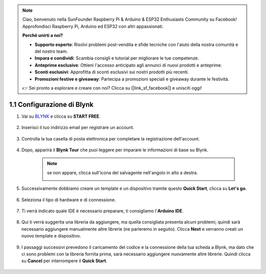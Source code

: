 .. note::

    Ciao, benvenuto nella SunFounder Raspberry Pi & Arduino & ESP32 Enthusiasts Community su Facebook! Approfondisci Raspberry Pi, Arduino ed ESP32 con altri appassionati.

    **Perché unirti a noi?**

    - **Supporto esperto**: Risolvi problemi post-vendita e sfide tecniche con l'aiuto della nostra comunità e del nostro team.
    - **Impara e condividi**: Scambia consigli e tutorial per migliorare le tue competenze.
    - **Anteprime esclusive**: Ottieni l'accesso anticipato agli annunci di nuovi prodotti e anteprime.
    - **Sconti esclusivi**: Approfitta di sconti esclusivi sui nostri prodotti più recenti.
    - **Promozioni festive e giveaway**: Partecipa a promozioni speciali e giveaway durante le festività.

    👉 Sei pronto a esplorare e creare con noi? Clicca su [|link_sf_facebook|] e unisciti oggi!

1.1 Configurazione di Blynk
===============================


#. Vai su `BLYNK <https://blynk.io/>`_ e clicca su **START FREE**. 

    .. image:: img/blynk_start_free.png

#. Inserisci il tuo indirizzo email per registrare un account.

    .. image:: img/sp220607_142807.png

#. Controlla la tua casella di posta elettronica per completare la registrazione dell'account.

    .. image:: img/sp220607_142936.png

#. Dopo, apparirà il **Blynk Tour** che puoi leggere per imparare le informazioni di base su Blynk.

    .. image:: img/sp220607_143244.png

    .. note:: se non appare, clicca sull'icona del salvagente nell'angolo in alto a destra.

        .. image:: img/blynk_start_help.png


#. Successivamente dobbiamo creare un template e un dispositivo tramite questo **Quick Start**, clicca su **Let's go**.


    .. image:: img/sp220607_143608.png

#. Seleziona il tipo di hardware e di connessione.

    .. image:: img/sp20220614173218.png

#. Ti verrà indicato quale IDE è necessario preparare, ti consigliamo l'**Arduino IDE**.

    .. image:: img/sp20220614173454.png

#. Qui ti verrà suggerita una libreria da aggiungere, ma quella consigliata presenta alcuni problemi, quindi sarà necessario aggiungere manualmente altre librerie (ne parleremo in seguito). Clicca **Next** e verranno creati un nuovo template e dispositivo.

    .. image:: img/sp20220614173629.png

#. I passaggi successivi prevedono il caricamento del codice e la connessione della tua scheda a Blynk, ma dato che ci sono problemi con la libreria fornita prima, sarà necessario aggiungere nuovamente altre librerie. Quindi clicca su **Cancel** per interrompere il **Quick Start**.

    .. image:: img/sp20220614174006.png

.. #. Clicca sul pulsante **Search** e vedrai il nuovo dispositivo appena creato.

..     .. image:: img/sp20220614174410.png

.. #. Vai su **Quickstart Device** e vedrai ``TEMPLATE_ID``, ``DEVICE_NAME`` e ``AUTH_TOKEN`` nella pagina delle **Device info**, e dovrai copiarli per utilizzarli successivamente.

..     .. image:: img/sp20220614174721.png